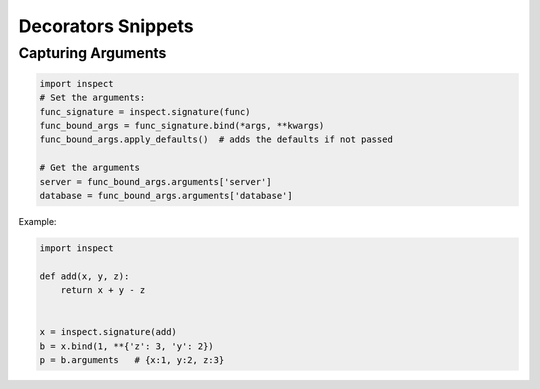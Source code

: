 Decorators Snippets
+++++++++++++++++++

Capturing Arguments
==========================

.. code-block:: python

    import inspect
    # Set the arguments:
    func_signature = inspect.signature(func)
    func_bound_args = func_signature.bind(*args, **kwargs)
    func_bound_args.apply_defaults()  # adds the defaults if not passed
    
    # Get the arguments
    server = func_bound_args.arguments['server']
    database = func_bound_args.arguments['database']

Example:

.. code-block:: python

    import inspect

    def add(x, y, z):
        return x + y - z


    x = inspect.signature(add)
    b = x.bind(1, **{'z': 3, 'y': 2})
    p = b.arguments   # {x:1, y:2, z:3}
    
